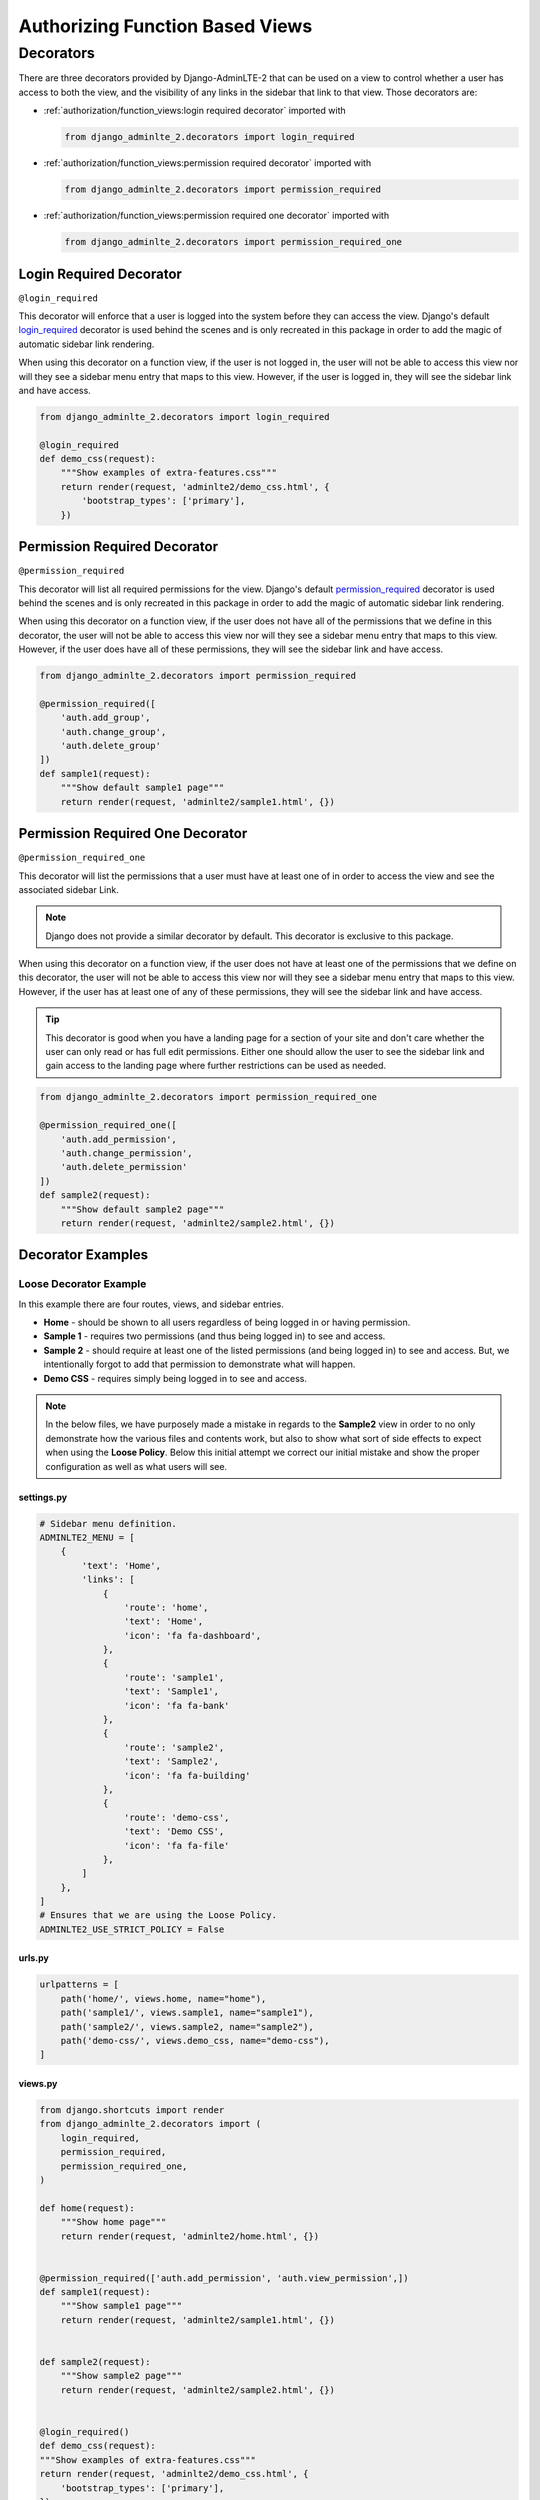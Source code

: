 Authorizing Function Based Views
********************************


Decorators
==========

There are three decorators provided by Django-AdminLTE-2 that can be used on a
view to control whether a user has access to both the view, and the visibility
of any links in the sidebar that link to that view.
Those decorators are:

* :ref:`authorization/function_views:login required decorator` imported with

  .. code:: python

      from django_adminlte_2.decorators import login_required

* :ref:`authorization/function_views:permission required decorator` imported
  with

  .. code:: python

      from django_adminlte_2.decorators import permission_required

* :ref:`authorization/function_views:permission required one decorator` imported
  with

  .. code:: python

      from django_adminlte_2.decorators import permission_required_one


Login Required Decorator
------------------------

``@login_required``

This decorator will enforce that a user is logged into the system before they
can access the view. Django's default
`login_required <https://docs.djangoproject.com/en/dev/topics/auth/default/#the-login-required-decorator>`_
decorator is used behind the scenes and is only recreated in this package in
order to add the magic of automatic sidebar link rendering.

When using this decorator on a function view, if the user is not logged in,
the user will not be able to access this view nor will they see a sidebar menu
entry that maps to this view. However, if the user is logged in,
they will see the sidebar link and have access.

.. code:: python

    from django_adminlte_2.decorators import login_required

    @login_required
    def demo_css(request):
        """Show examples of extra-features.css"""
        return render(request, 'adminlte2/demo_css.html', {
            'bootstrap_types': ['primary'],
        })


Permission Required Decorator
-----------------------------

``@permission_required``

This decorator will list all required permissions for the view. Django's default
`permission_required <https://docs.djangoproject.com/en/dev/topics/auth/default/#the-permission-required-decorator>`_
decorator is used behind the scenes and is only recreated in this package in
order to add the magic of automatic sidebar link rendering.

When using this decorator on a function view, if the user does not have all of
the permissions that we define in this decorator, the user will not be able to
access this view nor will they see a sidebar menu entry that maps to this view.
However, if the user does have all of these permissions, they will see the
sidebar link and have access.

.. code:: python

    from django_adminlte_2.decorators import permission_required

    @permission_required([
        'auth.add_group',
        'auth.change_group',
        'auth.delete_group'
    ])
    def sample1(request):
        """Show default sample1 page"""
        return render(request, 'adminlte2/sample1.html', {})


Permission Required One Decorator
---------------------------------

``@permission_required_one``

This decorator will list the permissions that a user must have at least one
of in order to access the view and see the associated sidebar Link.

.. note::

    Django does not provide a similar decorator by default. This decorator is
    exclusive to this package.

When using this decorator on a function view, if the user does not have at
least one of the permissions that we define on this decorator, the user will
not be able to access this view nor will they see a sidebar menu entry that
maps to this view. However, if the user has at least one of any of these
permissions, they will see the sidebar link and have access.

.. tip::

    This decorator is good when you have a landing page for a section of your
    site and don't care whether the user can only read or has full edit
    permissions. Either one should allow the user to see the sidebar link and
    gain access to the landing page where further restrictions can be used
    as needed.

.. code:: python

    from django_adminlte_2.decorators import permission_required_one

    @permission_required_one([
        'auth.add_permission',
        'auth.change_permission',
        'auth.delete_permission'
    ])
    def sample2(request):
        """Show default sample2 page"""
        return render(request, 'adminlte2/sample2.html', {})


Decorator Examples
------------------

Loose Decorator Example
^^^^^^^^^^^^^^^^^^^^^^^

In this example there are four routes, views, and sidebar entries.

* **Home** - should be shown to all users regardless of being logged in or
  having permission.
* **Sample 1** - requires two permissions (and thus being logged in) to see and
  access.
* **Sample 2** - should require at least one of the listed permissions
  (and being logged in) to see and access. But, we intentionally
  forgot to add that permission to demonstrate what will happen.
* **Demo CSS** - requires simply being logged in to see and access.

.. note::

    In the below files, we have purposely made a mistake in regards to the
    **Sample2** view in order to no only demonstrate how the various files and
    contents work, but also to show what sort of side effects to expect when
    using the **Loose Policy**. Below this initial attempt we correct our
    initial mistake and show the proper configuration as well as what users
    will see.

.. _loose_decorator_settings.py:


settings.py
"""""""""""

.. code:: python

    # Sidebar menu definition.
    ADMINLTE2_MENU = [
        {
            'text': 'Home',
            'links': [
                {
                    'route': 'home',
                    'text': 'Home',
                    'icon': 'fa fa-dashboard',
                },
                {
                    'route': 'sample1',
                    'text': 'Sample1',
                    'icon': 'fa fa-bank'
                },
                {
                    'route': 'sample2',
                    'text': 'Sample2',
                    'icon': 'fa fa-building'
                },
                {
                    'route': 'demo-css',
                    'text': 'Demo CSS',
                    'icon': 'fa fa-file'
                },
            ]
        },
    ]
    # Ensures that we are using the Loose Policy.
    ADMINLTE2_USE_STRICT_POLICY = False

.. _loose_decorator_urls.py:


urls.py
"""""""

.. code:: python

    urlpatterns = [
        path('home/', views.home, name="home"),
        path('sample1/', views.sample1, name="sample1"),
        path('sample2/', views.sample2, name="sample2"),
        path('demo-css/', views.demo_css, name="demo-css"),
    ]

.. _loose_decorator_views.py:


views.py
""""""""

.. code:: python

    from django.shortcuts import render
    from django_adminlte_2.decorators import (
        login_required,
        permission_required,
        permission_required_one,
    )

    def home(request):
        """Show home page"""
        return render(request, 'adminlte2/home.html', {})


    @permission_required(['auth.add_permission', 'auth.view_permission',])
    def sample1(request):
        """Show sample1 page"""
        return render(request, 'adminlte2/sample1.html', {})


    def sample2(request):
        """Show sample2 page"""
        return render(request, 'adminlte2/sample2.html', {})


    @login_required()
    def demo_css(request):
    """Show examples of extra-features.css"""
    return render(request, 'adminlte2/demo_css.html', {
        'bootstrap_types': ['primary'],
    })


What logged out anonymous users can see and access.
"""""""""""""""""""""""""""""""""""""""""""""""""""

.. image:: ../../img/authorization/loose_policy_anonymous_wrong.png
    :alt: Loose Policy with anonymous user and missed decorator.


What logged in users without correct permissions can see and access.
""""""""""""""""""""""""""""""""""""""""""""""""""""""""""""""""""""

.. image:: ../../img/authorization/loose_policy_no_perms_wrong.png
    :alt: Loose Policy with no permission user and missed decorator.


What logged in users with correct permissions can see and access.
"""""""""""""""""""""""""""""""""""""""""""""""""""""""""""""""""

.. image:: ../../img/authorization/loose_policy_with_perms_wrong.png
    :alt: Loose Policy with full permission user and missed decorator.


What logged in superusers can see and access.
"""""""""""""""""""""""""""""""""""""""""""""

.. image:: ../../img/authorization/loose_policy_superuser_wrong.png
    :alt: Loose Policy with superuser and missed decorator.



.. warning::

    We wanted to prevent the **Sample2** view from being accessed by people that
    do not have at least one permission, but forgot to add that to our view.
    Because we are using a Loose policy, everyone can see and have access this
    view. This is the **"Loose"** part of the loose policy as it defaults to
    everyone being able to see every view unless a permission is explicitly
    set on that view to add security.

    Let's fix our mistake so that **Sample2** is protected and see the
    difference.

.. _loose_decorator_fixed_views.py:


views.py
""""""""

Add the missing ``permission_required_one`` decorator to the Sample2 view.

.. code:: python

    @permission_required_one(['auth.add_permission', 'auth.view_permission',])
    def sample2(request):
        """Show sample2 page"""
        return render(request, 'adminlte2/sample2.html', {})


What logged out users can see and access now.
"""""""""""""""""""""""""""""""""""""""""""""

.. image:: ../../img/authorization/loose_policy_anonymous_correct.png
    :alt: Loose Policy with anonymous user and correct decorator.


What logged in users without correct permissions can see and access now.
""""""""""""""""""""""""""""""""""""""""""""""""""""""""""""""""""""""""

.. image:: ../../img/authorization/loose_policy_no_perms_correct.png
    :alt: Loose Policy with no permission user and correct decorator.


What logged in users with correct permissions can see and access now.
"""""""""""""""""""""""""""""""""""""""""""""""""""""""""""""""""""""

.. image:: ../../img/authorization/loose_policy_with_perms_correct.png
    :alt: Loose Policy with full permission user and correct decorator.


What logged in superusers can see and access now.
"""""""""""""""""""""""""""""""""""""""""""""""""

.. image:: ../../img/authorization/loose_policy_superuser_correct.png
    :alt: Loose Policy with superuser and correct decorator.


Strict Decorator Example
^^^^^^^^^^^^^^^^^^^^^^^^

In this example there are four routes, views, and sidebar entries.

* **Home** - should be shown to all users regardless of being logged in or
  having permission. But, we intentionally forgot to add that view's route to
  the ``ADMINLTE2_STRICT_POLICY_WHITELIST`` in order to demonstrate what will
  happen.
* **Sample 1** - requires two permissions (and thus being logged in) to see and
  access.
* **Sample 2** - should require at least one of the listed permissions
  (and being logged in) to see and access. But, we intentionally
  forgot to add that permission to demonstrate what will happen.
* **Demo CSS** - requires simply being logged in to see and access.

.. note::

    In the below files, we have purposely made a mistake in regards to the
    **Home** and **Sample2** views in order to no only demonstrate how the
    various files and contents work, but also to show what sort of side effects
    to expect when using the **Strict Policy**. Below this initial attempt we
    correct our mistake and show the proper configuration as well as what users
    will see.

.. _strict_decorator_settings.py:


settings.py
"""""""""""

.. code:: python

    # Sidebar menu definition.
    ADMINLTE2_MENU = [
        {
            'text': 'Home',
            'links': [
                {
                    'route': 'home',
                    'text': 'Home',
                    'icon': 'fa fa-dashboard',
                },
                {
                    'route': 'sample1',
                    'text': 'Sample1',
                    'icon': 'fa fa-bank'
                },
                {
                    'route': 'sample2',
                    'text': 'Sample2',
                    'icon': 'fa fa-building'
                },
                {
                    'route': 'demo-css',
                    'text': 'Demo CSS',
                    'icon': 'fa fa-file'
                },
            ]
        },
    ]
    # Ensures that we are using the Strict Policy.
    ADMINLTE2_USE_STRICT_POLICY = True

.. _strict_decorator_urls.py:


urls.py
"""""""

.. code:: python

    urlpatterns = [
        path('home/', views.home, name="home"),
        path('sample1/', views.sample1, name="sample1"),
        path('sample2/', views.sample2, name="sample2"),
        path('demo-css/', views.demo_css, name="demo-css"),
    ]

.. _strict_decorator_views.py:


views.py
""""""""

.. code:: python

    from django.shortcuts import render
    from django_adminlte_2.decorators import (
        login_required,
        permission_required,
        permission_required_one,
    )

    def home(request):
        """Show home page"""
        return render(request, 'adminlte2/home.html', {})


    @permission_required(['auth.add_permission', 'auth.view_permission',])
    def sample1(request):
        """Show sample1 page"""
        return render(request, 'adminlte2/sample1.html', {})


    def sample2(request):
        """Show sample2 page"""
        return render(request, 'adminlte2/sample2.html', {})


    @login_required()
    def demo_css(request):
    """Show examples of extra-features.css"""
    return render(request, 'adminlte2/demo_css.html', {
        'bootstrap_types': ['primary'],
    })


What logged out users can see and access.
"""""""""""""""""""""""""""""""""""""""""

.. note::

    As seen in the following screenshots, the route still works and the user
    can still directly visit and see the **Home** page despite there not being
    a sidebar link for it.
    This is because the **Strict policy** is only strict at preventing the
    sidebar menu from rendering links. In order to fully prevent a user from
    both seeing and directly accessing a view, you must use a decorator on that
    view.

.. image:: ../../img/authorization/strict_policy_anonymous_wrong.png
    :alt: Strict Policy with anonymous user and missed decorator and setting.


What logged in users without correct permissions can see and access.
""""""""""""""""""""""""""""""""""""""""""""""""""""""""""""""""""""

.. image:: ../../img/authorization/strict_policy_no_perms_wrong.png
    :alt: Strict Policy with no permission user and missed decorator/setting.


What logged in users with correct perm can see and access.
""""""""""""""""""""""""""""""""""""""""""""""""""""""""""

.. image:: ../../img/authorization/strict_policy_with_perms_wrong.png
    :alt: Strict Policy with full permission user and missed decorator/setting.


What logged in superusers can see and access.
"""""""""""""""""""""""""""""""""""""""""""""

.. note::
    Even though we forgot to add the **Home** route to the whitelist and add
    permissions to the **Sample2** view, the superuser can still see those
    sidebar entries and has access to those pages as superusers can always see
    everything.

.. image:: ../../img/authorization/strict_policy_superuser_wrong.png
    :alt: Strict Policy with superuser and missed decorator/setting.



.. warning::

    We wanted the **Home** view to be visible and accessible to all people but
    as configured, it is not visible to anyone. In addition, the **Sample2**
    page is also not visible to anyone. Because we are using the Strict Policy,
    all sidebar menu links are hidden by default. This is the **"Strict"** part
    of the Strict Policy as it defaults to everyone not being able to see every
    sidebar menu link unless a permission is explicitly set on that view or the
    route for that view is added to the ``ADMINLTE2_STRICT_POLICY_WHITELIST``.

    In the case of the **Home** view, we are going to add the route to the
    ``ADMINLTE2_STRICT_POLICY_WHITELIST`` so that everyone will be able to see
    the **Home** link regardless of their permissions. In the case of
    **Sample2**, we are going to add the missing permissions that we
    accidentally omitted.

    Let's fix our mistake so that **Home** and **Sample2** are visible to who
    they are supposed to be.

.. _strict_decorator_fixed_settings.py:


settings.py
"""""""""""

Add the missing whitelist to the settings file and ensure it includes the home
route.

.. code:: python

    # Lists the routes that do not need permissions to be seen by all users.
    ADMINLTE2_STRICT_POLICY_WHITELIST = ['home']


.. _strict_decorator_fixed_views.py:


views.py
""""""""

Add the missing ``permission_required_one`` decorator to the Sample2 view.

.. code:: python

    @permission_required_one(['auth.add_permission', 'auth.view_permission',])
    def sample2(request):
        """Show sample2 page"""
        return render(request, 'adminlte2/sample2.html', {})


What logged out users can see and access now.
"""""""""""""""""""""""""""""""""""""""""""""

.. image:: ../../img/authorization/strict_policy_anonymous_correct.png
    :alt: Strict Policy with anonymous user and correct decorator/setting.


What logged in users without correct permissions can see and access now.
""""""""""""""""""""""""""""""""""""""""""""""""""""""""""""""""""""""""

.. image:: ../../img/authorization/strict_policy_no_perms_correct.png
    :alt: Strict Policy with no permission user and correct decorator/setting.


What logged in users with correct permissions can see and access now.
"""""""""""""""""""""""""""""""""""""""""""""""""""""""""""""""""""""

.. image:: ../../img/authorization/strict_policy_with_perms_correct.png
    :alt: Strict Policy with full permission user and correct decorator/setting.


What logged in superusers can see and access now.
"""""""""""""""""""""""""""""""""""""""""""""""""

.. image:: ../../img/authorization/strict_policy_superuser_correct.png
    :alt: Strict Policy with superuser and correct decorator/setting.
